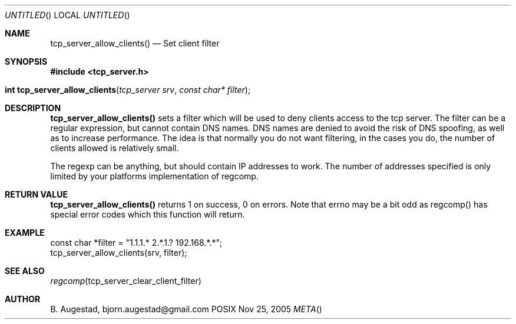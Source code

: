 .Dd Nov 25, 2005
.Os POSIX
.Dt META
.Th tcp_server_allow_clients 3
.Sh NAME
.Nm tcp_server_allow_clients()
.Nd Set client filter
.Sh SYNOPSIS
.Fd #include <tcp_server.h>
.Fo "int tcp_server_allow_clients"
.Fa "tcp_server srv"
.Fa "const char* filter"
.Fc
.Sh DESCRIPTION
.Nm
sets a filter which will be used to deny clients access
to the tcp server. The filter can be a regular expression,
but cannot contain DNS names. DNS names are denied to
avoid the risk of DNS spoofing, as well as to increase performance.
The idea is that normally you do not want filtering, in the cases
you do, the number of clients allowed is relatively small.
.Pp
The regexp can be anything, but should contain IP addresses
to work. The number of addresses specified is only limited
by your platforms implementation of regcomp. 
.Sh RETURN VALUE
.Nm
returns 1 on success, 0 on errors. Note that errno may be a bit odd as regcomp() has special error codes which this function will return.
.Sh EXAMPLE
.Bd -literal
   const char *filter = "1.1.1.* 2.*.1.? 192.168.*.*";
   tcp_server_allow_clients(srv, filter);
.Ed
.Sh SEE ALSO
.Xr regcomp tcp_server_clear_client_filter
.Sh AUTHOR
.An B. Augestad, bjorn.augestad@gmail.com
